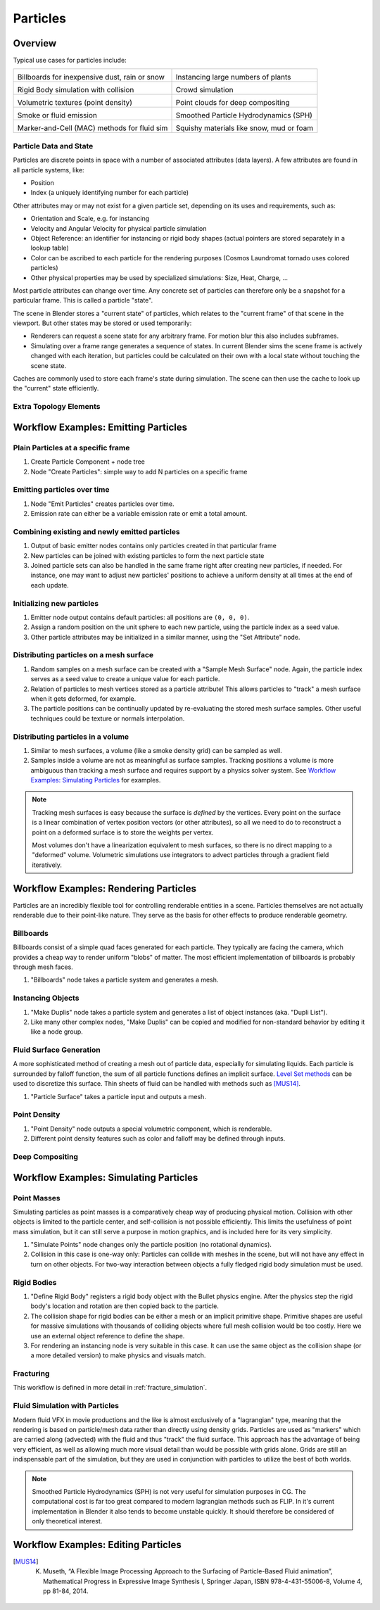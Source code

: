 *********
Particles
*********

Overview
--------

Typical use cases for particles include:

.. _blenderdiplom: http://www.blenderdiplom.com/en/shop/611-point-density-magical-fx.html
.. _frozen_snow: https://www.youtube.com/watch?v=9H1gRQ6S7gg

+----------------------------------------------------------+-----------------------------------------------------------+
| .. image:: /images/placeholder.png                       | .. image:: /images/placeholder.png                        |
|   :width: 100%                                           |   :width: 100%                                            |
|                                                          |                                                           |
| Billboards for inexpensive dust, rain or snow            | Instancing large numbers of plants                        |
|                                                          |                                                           |
| .. todo:: Sintel rain/sand/debris?                       | .. todo:: CL grass fields                                 |
|                                                          |                                                           |
+----------------------------------------------------------+-----------------------------------------------------------+
| .. image:: /images/placeholder.png                       | .. image:: /images/placeholder.png                        |
|   :width: 100%                                           |   :width: 100%                                            |
|                                                          |                                                           |
| Rigid Body simulation with collision                     | Crowd simulation                                          |
|                                                          |                                                           |
| .. todo:: ToS robot wall smash                           | .. todo:: any nice examples made with Blender? Alike?     |
|                                                          |                                                           |
+----------------------------------------------------------+-----------------------------------------------------------+
| .. image:: /images/placeholder.png                       | .. image:: /images/placeholder.png                        |
|   :width: 100%                                           |   :width: 100%                                            |
|                                                          |                                                           |
| Volumetric textures (point density)                      | Point clouds for deep compositing                         |
|                                                          |                                                           |
| .. todo:: blenderdiplom_                                 | .. todo:: ??                                              |
|                                                          |                                                           |
+----------------------------------------------------------+-----------------------------------------------------------+
| .. image:: /images/placeholder.png                       | .. image:: /images/placeholder.png                        |
|   :width: 100%                                           |   :width: 100%                                            |
|                                                          |                                                           |
| Smoke or fluid emission                                  | Smoothed Particle Hydrodynamics (SPH)                     |
|                                                          |                                                           |
| .. todo:: GB tornado shot                                | .. todo:: remove this? never seen a working example ...   |
|                                                          |                                                           |
+----------------------------------------------------------+-----------------------------------------------------------+
| .. image:: /images/placeholder.png                       | .. image:: /images/placeholder.png                        |
|   :width: 100%                                           |   :width: 100%                                            |
|                                                          |                                                           |
| Marker-and-Cell (MAC) methods for fluid sim              | Squishy materials like snow, mud or foam                  |
|                                                          |                                                           |
| .. todo:: loads of examples around, just not Blender     | .. todo:: frozen_snow_                                    |
|                                                          |                                                           |
+----------------------------------------------------------+-----------------------------------------------------------+

Particle Data and State
=======================

Particles are discrete points in space with a number of associated attributes (data layers). A few attributes are found in all particle systems, like:

* Position
* Index (a uniquely identifying number for each particle)

Other attributes may or may not exist for a given particle set, depending on its uses and requirements, such as:

* Orientation and Scale, e.g. for instancing
* Velocity and Angular Velocity for physical particle simulation
* Object Reference: an identifier for instancing or rigid body shapes (actual pointers are stored separately in a lookup table)
* Color can be ascribed to each particle for the rendering purposes (Cosmos Laundromat tornado uses colored particles)
* Other physical properties may be used by specialized simulations: Size, Heat, Charge, ...

Most particle attributes can change over time. Any concrete set of particles can therefore only be a snapshot for a particular frame. This is called a particle "state".

The scene in Blender stores a "current state" of particles, which relates to the "current frame" of that scene in the viewport. But other states may be stored or used temporarily:

* Renderers can request a scene state for any arbitrary frame. For motion blur this also includes subframes.
* Simulating over a frame range generates a sequence of states. In current Blender sims the scene frame is actively changed with each iteration, but particles could be calculated on their own with a local state without touching the scene state.

Caches are commonly used to store each frame's state during simulation. The scene can then use the cache to look up the "current" state efficiently.

Extra Topology Elements
=======================
.. todo:: topology (mesh as particles), edge data (SPH)


Workflow Examples: Emitting Particles
-------------------------------------

Plain Particles at a specific frame
===================================

1. Create Particle Component + node tree
2. Node "Create Particles": simple way to add N particles on a specific frame

Emitting particles over time
============================

1. Node "Emit Particles" creates particles over time.
2. Emission rate can either be a variable emission rate or emit a total amount.

Combining existing and newly emitted particles
==============================================

1. Output of basic emitter nodes contains only particles created in that particular frame
2. New particles can be joined with existing particles to form the next particle state
3. Joined particle sets can also be handled in the same frame right after creating new particles, if needed. For instance, one may want to adjust new particles' positions to achieve a uniform density at all times at the end of each update.

Initializing new particles
==========================

1. Emitter node output contains default particles: all positions are ``(0, 0, 0)``.
2. Assign a random position on the unit sphere to each new particle, using the particle index as a seed value.
3. Other particle attributes may be initialized in a similar manner, using the "Set Attribute" node.

Distributing particles on a mesh surface
========================================

1. Random samples on a mesh surface can be created with a "Sample Mesh Surface" node. Again, the particle index serves as a seed value to create a unique value for each particle.
2. Relation of particles to mesh vertices stored as a particle attribute! This allows particles to "track" a mesh surface when it gets deformed, for example.
3. The particle positions can be continually updated by re-evaluating the stored mesh surface samples. Other useful techniques could be texture or normals interpolation.

Distributing particles in a volume
==================================

1. Similar to mesh surfaces, a volume (like a smoke density grid) can be sampled as well.
2. Samples inside a volume are not as meaningful as surface samples. Tracking positions a volume is more ambiguous than tracking a mesh surface and requires support by a physics solver system. See `Workflow Examples: Simulating Particles`_ for examples.

.. note:: Tracking mesh surfaces is easy because the surface is *defined* by the vertices. Every point on the surface is a linear combination of vertex position vectors (or other attributes), so all we need to do to reconstruct a point on a deformed surface is to store the weights per vertex.
   
   Most volumes don't have a linearization equivalent to mesh surfaces, so there is no direct mapping to a "deformed" volume. Volumetric simulations use integrators to advect particles through a gradient field iteratively.


Workflow Examples: Rendering Particles
--------------------------------------

Particles are an incredibly flexible tool for controlling renderable entities in a scene. Particles themselves are not actually renderable due to their point-like nature. They serve as the basis for other effects to produce renderable geometry.

Billboards
==========

Billboards consist of a simple quad faces generated for each particle. They typically are facing the camera, which provides a cheap way to render uniform "blobs" of matter. The most efficient implementation of billboards is probably through mesh faces.

1. "Billboards" node takes a particle system and generates a mesh.

Instancing Objects
==================

1. "Make Duplis" node takes a particle system and generates a list of object instances (aka. "Dupli List").
2. Like many other complex nodes, "Make Duplis" can be copied and modified for non-standard behavior by editing it like a node group.

Fluid Surface Generation
========================

A more sophisticated method of creating a mesh out of particle data, especially for simulating liquids. Each particle is surrounded by falloff function, the sum of all particle functions defines an implicit surface. `Level Set methods <https://en.wikipedia.org/wiki/Level_set_method>`_ can be used to discretize this surface. Thin sheets of fluid can be handled with methods such as [MUS14]_.

1. "Particle Surface" takes a particle input and outputs a mesh.

Point Density
=============

1. "Point Density" node outputs a special volumetric component, which is renderable.
2. Different point density features such as color and falloff may be defined through inputs.

Deep Compositing
================

.. todo:: Integration into the compositing workflow is unclear


Workflow Examples: Simulating Particles
---------------------------------------

Point Masses
============

Simulating particles as point masses is a comparatively cheap way of producing physical motion. Collision with other objects is limited to the particle center, and self-collision is not possible efficiently. This limits the usefulness of point mass simulation, but it can still serve a purpose in motion graphics, and is included here for its very simplicity.

1. "Simulate Points" node changes only the particle position (no rotational dynamics).
2. Collision in this case is one-way only: Particles can collide with meshes in the scene, but will not have any effect in turn on other objects. For two-way interaction between objects a fully fledged rigid body simulation must be used.

Rigid Bodies
============

1. "Define Rigid Body" registers a rigid body object with the Bullet physics engine. After the physics step the rigid body's location and rotation are then copied back to the particle.
2. The collision shape for rigid bodies can be either a mesh or an implicit primitive shape. Primitive shapes are useful for massive simulations with thousands of colliding objects where full mesh collision would be too costly. Here we use an external object reference to define the shape.
3. For rendering an instancing node is very suitable in this case. It can use the same object as the collision shape (or a more detailed version) to make physics and visuals match.

Fracturing
==========

This workflow is defined in more detail in :ref:`fracture_simulation`.

Fluid Simulation with Particles
===============================

Modern fluid VFX in movie productions and the like is almost exclusively of a "lagrangian" type, meaning that the rendering is based on particle/mesh data rather than directly using density grids. Particles are used as "markers" which are carried along (advected) with the fluid and thus "track" the fluid surface. This approach has the advantage of being very efficient, as well as allowing much more visual detail than would be possible with grids alone. Grids are still an indispensable part of the simulation, but they are used in conjunction with particles to utilize the best of both worlds.



.. note:: Smoothed Particle Hydrodynamics (SPH) is not very useful for simulation purposes in CG. The computational cost is far too great compared to modern lagrangian methods such as FLIP. In it's current implementation in Blender it also tends to become unstable quickly. It should therefore be considered of only theoretical interest.


Workflow Examples: Editing Particles
------------------------------------

.. todo:: Here could be some cases of editing a single particle state as well as potential cache editing features.

.. [MUS14] K. Museth, “A Flexible Image Processing Approach to the Surfacing of Particle-Based Fluid animation”, Mathematical Progress in Expressive Image Synthesis I, Springer Japan,  ISBN 978-4-431-55006-8, Volume 4, pp 81-84, 2014.
